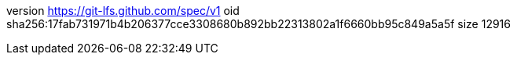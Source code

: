 version https://git-lfs.github.com/spec/v1
oid sha256:17fab731971b4b206377cce3308680b892bb22313802a1f6660bb95c849a5a5f
size 12916
